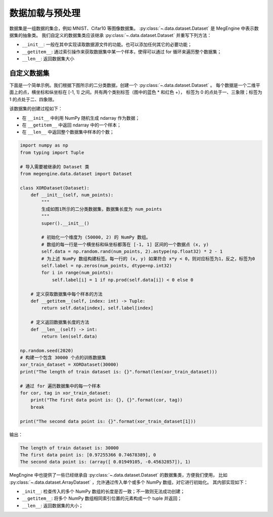.. _data:

================
数据加载与预处理
================

数据集是一组数据的集合，例如 MNIST、Cifar10 等图像数据集。 
:py:class:`~.data.dataset.Dataset` 是 MegEngine 中表示数据集的抽象类。
我们自定义的数据集类应该继承 :py:class:`~.data.dataset.Dataset` 并重写下列方法：

* ``__init__``: 一般在其中实现读取数据源文件的功能。也可以添加任何其它的必要功能；
* ``__getitem__``: 通过索引操作来获取数据集中某一个样本，使得可以通过 for 循环来遍历整个数据集；
* ``__len__``: 返回数据集大小

自定义数据集
------------

下面是一个简单示例。我们根据下图所示的二分类数据，创建一个 :py:class:`~.data.dataset.Dataset` 。
每个数据是一个二维平面上的点，横坐标和纵坐标在 [-1, 1] 之间。共有两个类别标签（图中的蓝色 * 和红色 +），
标签为 0 的点处于一、三象限；标签为 1 的点处于二、四象限。

.. image:: ../../_static/images/dataset.png
   :align: center

该数据集的创建过程如下：

* 在 ``__init__`` 中利用 NumPy 随机生成 ndarray 作为数据；
* 在 ``__getitem__`` 中返回 ndarray 中的一个样本；
* 在 ``__len__`` 中返回整个数据集中样本的个数；

.. code-block:: python

   import numpy as np
   from typing import Tuple

   # 导入需要被继承的 Dataset 类
   from megengine.data.dataset import Dataset

   class XORDataset(Dataset):
       def __init__(self, num_points):
           """
           生成如图1所示的二分类数据集，数据集长度为 num_points
           """
           super().__init__()

           # 初始化一个维度为 (50000, 2) 的 NumPy 数组。
           # 数组的每一行是一个横坐标和纵坐标都落在 [-1, 1] 区间的一个数据点 (x, y)
           self.data = np.random.rand(num_points, 2).astype(np.float32) * 2 - 1
           # 为上述 NumPy 数组构建标签。每一行的 (x, y) 如果符合 x*y < 0，则对应标签为1，反之，标签为0
           self.label = np.zeros(num_points, dtype=np.int32)
           for i in range(num_points):
               self.label[i] = 1 if np.prod(self.data[i]) < 0 else 0

       # 定义获取数据集中每个样本的方法
       def __getitem__(self, index: int) -> Tuple:
           return self.data[index], self.label[index]

       # 定义返回数据集长度的方法
       def __len__(self) -> int:
           return len(self.data)

   np.random.seed(2020)
   # 构建一个包含 30000 个点的训练数据集
   xor_train_dataset = XORDataset(30000)
   print("The length of train dataset is: {}".format(len(xor_train_dataset)))

   # 通过 for 遍历数据集中的每一个样本
   for cor, tag in xor_train_dataset:
       print("The first data point is: {}, {}".format(cor, tag))
       break

   print("The second data point is: {}".format(xor_train_dataset[1]))

输出：

.. code-block:: shell

   The length of train dataset is: 30000
   The first data point is: [0.97255366 0.74678389], 0
   The second data point is: (array([ 0.01949105, -0.45632857]), 1)

MegEngine 中也提供了一些已经继承自 :py:class:`~.data.dataset.Dataset` 的数据集类，方便我们使用，
比如 :py:class:`~.data.dataset.ArrayDataset` ，允许通过传入单个或多个 NumPy 数组，对它进行初始化。
其内部实现如下：

* ``_init__``: 检查传入的多个 NumPy 数组的长度是否一致；不一致则无法成功创建；
* ``__getitem__``: 将多个 NumPy 数组相同索引位置的元素构成一个 tuple 并返回；
* ``__len__``: 返回数据集的大小；


